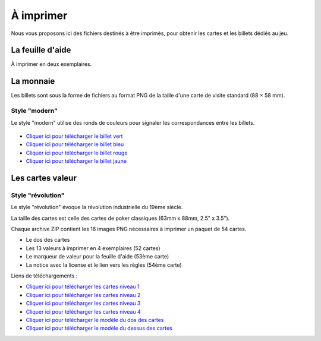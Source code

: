 ==========
À imprimer
==========

Nous vous proposons ici des fichiers destinés à être imprimés, pour obtenir les cartes et les billets dédiés au jeu.

La feuille d'aide
-----------------

À imprimer en deux exemplaires.

.. figure:: _static/help_sheets/help_sheet.svg
    :align: center
    :scale: 100

La monnaie
----------

Les billets sont sous la forme de fichiers au format PNG de la taille d'une carte de visite standard (88 × 58 mm).

Style "modern"
______________

Le style "modern" utilise des ronds de couleurs pour signaler les correspondances entre les billets.

.. figure:: _static/money/blue_banknote_modern.png
    :align: center
    :width: 50%

* `Cliquer ici pour télécharger le billet vert <./_static/money/green_banknote_modern.png>`_
* `Cliquer ici pour télécharger le billet bleu <./_static/money/blue_banknote_modern.png>`_
* `Cliquer ici pour télécharger le billet rouge <./_static/money/red_banknote_modern.png>`_
* `Cliquer ici pour télécharger le billet jaune <./_static/money/yellow_banknote_modern.png>`_

Les cartes valeur
-----------------

Style "révolution"
__________________

Le style "révolution" évoque la révolution industrielle du 19ème siècle.

La taille des cartes est celle des cartes de poker classiques (63mm x 88mm, 2.5" x 3.5").

Chaque archive ZIP contient les 16 images PNG nécessaires à imprimer un paquet de 54 cartes.

* Le dos des cartes
* Les 13 valeurs à imprimer en 4 exemplaires (52 cartes)
* Le marqueur de valeur pour la feuille d'aide (53ème carte)
* La notice avec la license et le lien vers les règles (54ème carte)

Liens de téléchargements :

* `Cliquer ici pour télécharger les cartes niveau 1 <./_static/cards/revolution/level_1.zip>`_
* `Cliquer ici pour télécharger les cartes niveau 2 <./_static/cards/revolution/level_2.zip>`_
* `Cliquer ici pour télécharger les cartes niveau 3 <./_static/cards/revolution/level_3.zip>`_
* `Cliquer ici pour télécharger les cartes niveau 4 <./_static/cards/revolution/level_4.zip>`_

* `Cliquer ici pour télécharger le modèle du dos des cartes <./_static/cards/revolution/back_layers.svg>`_
* `Cliquer ici pour télécharger le modèle du dessus des cartes <./_static/cards/revolution/front_layers.svg>`_


